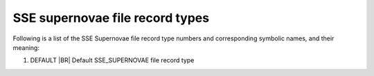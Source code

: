 SSE supernovae file record types
================================

Following is a list of the SSE Supernovae file record type numbers and corresponding symbolic names, and their meaning:

1. DEFAULT |BR|
   Default SSE_SUPERNOVAE file record type

